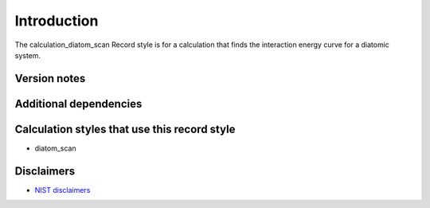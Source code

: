 Introduction
============

The calculation_diatom_scan Record style is for a calculation that finds
the interaction energy curve for a diatomic system.

Version notes
~~~~~~~~~~~~~

Additional dependencies
~~~~~~~~~~~~~~~~~~~~~~~

Calculation styles that use this record style
~~~~~~~~~~~~~~~~~~~~~~~~~~~~~~~~~~~~~~~~~~~~~

-  diatom_scan

Disclaimers
~~~~~~~~~~~

-  `NIST
   disclaimers <http://www.nist.gov/public_affairs/disclaimer.cfm>`__
